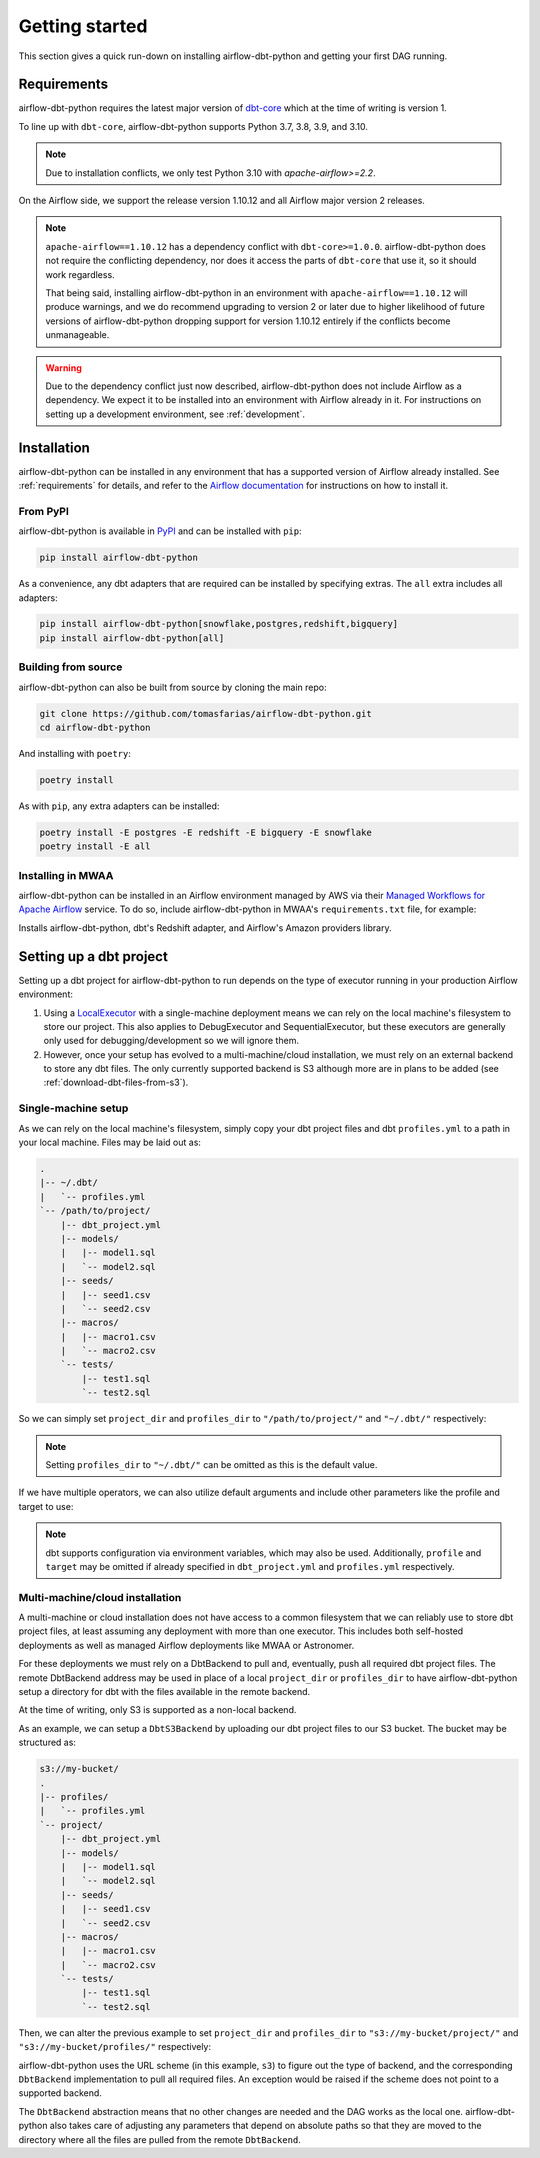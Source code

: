 Getting started
===============

This section gives a quick run-down on installing airflow-dbt-python and getting your first DAG running.

.. _requirements:

Requirements
------------

airflow-dbt-python requires the latest major version of `dbt-core <https://pypi.org/project/dbt-core/>`_ which at the time of writing is version 1.

To line up with ``dbt-core``, airflow-dbt-python supports Python 3.7, 3.8, 3.9, and 3.10.

.. note::
   Due to installation conflicts, we only test Python 3.10 with `apache-airflow>=2.2`.

On the Airflow side, we support the release version 1.10.12 and all Airflow major version 2 releases.

.. note::
   ``apache-airflow==1.10.12`` has a dependency conflict with ``dbt-core>=1.0.0``. airflow-dbt-python does not require the conflicting dependency, nor does it access the parts of ``dbt-core`` that use it, so it should work regardless.

   That being said, installing airflow-dbt-python in an environment with ``apache-airflow==1.10.12`` will produce warnings, and we do recommend upgrading to version 2 or later due to higher likelihood of future versions of airflow-dbt-python dropping support for version 1.10.12 entirely if the conflicts become unmanageable.

.. warning::
   Due to the dependency conflict just now described, airflow-dbt-python does not include Airflow as a dependency. We expect it to be installed into an environment with Airflow already in it. For instructions on setting up a development environment, see :ref:`development`.


Installation
------------

airflow-dbt-python can be installed in any environment that has a supported version of Airflow already installed. See :ref:`requirements` for details, and refer to the `Airflow documentation <https://airflow.apache.org/docs/apache-airflow/stable/installation/index.html>`_ for instructions on how to install it.

From PyPI
^^^^^^^^^

airflow-dbt-python is available in `PyPI <https://pypi.org/project/airflow-dbt-python/>`_ and can be installed with ``pip``:

.. code-block:: shell

   pip install airflow-dbt-python

As a convenience, any dbt adapters that are required can be installed by specifying extras. The ``all`` extra includes all adapters:

.. code-block:: shell

   pip install airflow-dbt-python[snowflake,postgres,redshift,bigquery]
   pip install airflow-dbt-python[all]

Building from source
^^^^^^^^^^^^^^^^^^^^

airflow-dbt-python can also be built from source by cloning the main repo:

.. code-block:: shell

   git clone https://github.com/tomasfarias/airflow-dbt-python.git
   cd airflow-dbt-python

And installing with ``poetry``:

.. code-block:: shell

   poetry install

As with ``pip``, any extra adapters can be installed:

.. code-block:: shell

   poetry install -E postgres -E redshift -E bigquery -E snowflake
   poetry install -E all

Installing in MWAA
^^^^^^^^^^^^^^^^^^

airflow-dbt-python can be installed in an Airflow environment managed by AWS via their `Managed Workflows for Apache Airflow <https://aws.amazon.com/managed-workflows-for-apache-airflow/>`_ service. To do so, include airflow-dbt-python in MWAA's ``requirements.txt`` file, for example:

.. code-block:: shell
   :caption: requirements.txt

   airflow-dbt-python[redshift,airflow-providers]

Installs airflow-dbt-python, dbt's Redshift adapter, and Airflow's Amazon providers library.


Setting up a dbt project
------------------------

Setting up a dbt project for airflow-dbt-python to run depends on the type of executor running in your production Airflow environment:

1. Using a `LocalExecutor <https://airflow.apache.org/docs/apache-airflow/stable/executor/local.html>`_ with a single-machine deployment means we can rely on the local machine's filesystem to store our project. This also applies to DebugExecutor and SequentialExecutor, but these executors are generally only used for debugging/development so we will ignore them.

2. However, once your setup has evolved to a multi-machine/cloud installation, we must rely on an external backend to store any dbt files. The only currently supported backend is S3 although more are in plans to be added (see :ref:`download-dbt-files-from-s3`).


Single-machine setup
^^^^^^^^^^^^^^^^^^^^

As we can rely on the local machine's filesystem, simply copy your dbt project files and dbt ``profiles.yml`` to a path in your local machine. Files may be laid out as:

.. code::

   .
   |-- ~/.dbt/
   |   `-- profiles.yml
   `-- /path/to/project/
       |-- dbt_project.yml
       |-- models/
       |   |-- model1.sql
       |   `-- model2.sql
       |-- seeds/
       |   |-- seed1.csv
       |   `-- seed2.csv
       |-- macros/
       |   |-- macro1.csv
       |   `-- macro2.csv
       `-- tests/
           |-- test1.sql
           `-- test2.sql


So we can simply set ``project_dir`` and ``profiles_dir`` to ``"/path/to/project/"`` and ``"~/.dbt/"`` respectively:

.. code-block:: python
   :linenos:
   :caption: example_local_1.py

   import datetime as dt

   from airflow.utils.dates import days_ago
   from airflow_dbt_python.operators.dbt import DbtRunOperator

   with DAG(
       dag_id="example_dbt_artifacts",
       schedule_interval="0 0 * * *",
       start_date=days_ago(1),
       catchup=False,
       dagrun_timeout=dt.timedelta(minutes=60),
   ) as dag:
       dbt_run = DbtRunOperator(
           task_id="dbt_run_daily",
           project_dir="/path/to/project",
           profiles_dir="~/.dbt/",
           select=["+tag:daily"],
           exclude=["tag:deprecated"],
           target="production",
           profile="my-project",
      )

.. note::
   Setting ``profiles_dir`` to ``"~/.dbt/"`` can be omitted as this is the default value.


If we have multiple operators, we can also utilize default arguments and include other parameters like the profile and target to use:

.. code-block:: python
   :linenos:
   :caption: example_local_2.py

   import datetime as dt

   from airflow.utils.dates import days_ago
   from airflow_dbt_python.operators.dbt import DbtRunOperator, DbtSeedOperator

   default_args = {
      "project_dir": "/path/to/project/",
      "profiles_dir": "~/.dbt/",
      "target": "production",
      "profile": "my-project",
   }

   with DAG(
       dag_id="example_dbt_artifacts",
       schedule_interval="0 0 * * *",
       start_date=days_ago(1),
       catchup=False,
       dagrun_timeout=dt.timedelta(minutes=60),
       default_args=default_args,
   ) as dag:
       dbt_seed = DbtSeedOperator(
           task_id="dbt_seed",
       )

       dbt_run = DbtRunOperator(
           task_id="dbt_run_daily",
           select=["+tag:daily"],
           exclude=["tag:deprecated"],
       )

       dbt_seed >> dbt_run


.. note::
   dbt supports configuration via environment variables, which may also be used. Additionally, ``profile`` and ``target`` may be omitted if already specified in ``dbt_project.yml`` and ``profiles.yml`` respectively.

Multi-machine/cloud installation
^^^^^^^^^^^^^^^^^^^^^^^^^^^^^^^^

A multi-machine or cloud installation does not have access to a common filesystem that we can reliably use to store dbt project files, at least assuming any deployment with more than one executor. This includes both self-hosted deployments as well as managed Airflow deployments like MWAA or Astronomer.

For these deployments we must rely on a DbtBackend to pull and, eventually, push all required dbt project files. The remote DbtBackend address may be used in place of a local ``project_dir`` or ``profiles_dir`` to have airflow-dbt-python setup a directory for dbt with the files available in the remote backend.

At the time of writing, only S3 is supported as a non-local backend.

As an example, we can setup a ``DbtS3Backend`` by uploading our dbt project files to our S3 bucket. The bucket may be structured as:

.. code::

   s3://my-bucket/
   .
   |-- profiles/
   |   `-- profiles.yml
   `-- project/
       |-- dbt_project.yml
       |-- models/
       |   |-- model1.sql
       |   `-- model2.sql
       |-- seeds/
       |   |-- seed1.csv
       |   `-- seed2.csv
       |-- macros/
       |   |-- macro1.csv
       |   `-- macro2.csv
       `-- tests/
           |-- test1.sql
           `-- test2.sql


Then, we can alter the previous example to set ``project_dir`` and ``profiles_dir`` to ``"s3://my-bucket/project/"`` and ``"s3://my-bucket/profiles/"`` respectively:

.. code-block:: python
   :linenos:
   :caption: example_s3_1.py
   :emphasize-lines: 15,16

   import datetime as dt

   from airflow.utils.dates import days_ago
   from airflow_dbt_python.operators.dbt import DbtRunOperator

   with DAG(
       dag_id="example_dbt_artifacts",
       schedule_interval="0 0 * * *",
       start_date=days_ago(1),
       catchup=False,
       dagrun_timeout=dt.timedelta(minutes=60),
   ) as dag:
       dbt_run = DbtRunOperator(
           task_id="dbt_run_daily",
           project_dir="s3://my-bucket/project/",
           profiles_dir="s3://my-bucket/profiles/",
           select=["+tag:daily"],
           exclude=["tag:deprecated"],
           target="production",
           profile="my-project",
      )

airflow-dbt-python uses the URL scheme (in this example, ``s3``) to figure out the type of backend, and the corresponding ``DbtBackend`` implementation to pull all required files. An exception would be raised if the scheme does not point to a supported backend.

The ``DbtBackend`` abstraction means that no other changes are needed and the DAG works as the local one. airflow-dbt-python also takes care of adjusting any parameters that depend on absolute paths so that they are moved to the directory where all the files are pulled from the remote ``DbtBackend``.
